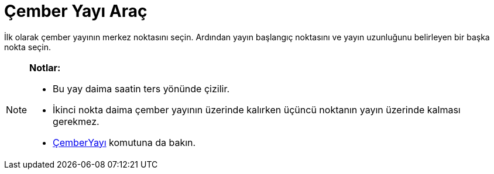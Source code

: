 = Çember Yayı Araç
ifdef::env-github[:imagesdir: /tr/modules/ROOT/assets/images]

İlk olarak çember yayının merkez noktasını seçin. Ardından yayın başlangıç noktasını ve yayın uzunluğunu belirleyen bir
başka nokta seçin.

[NOTE]
====

*Notlar:*

* Bu yay daima saatin ters yönünde çizilir.
* İkinci nokta daima çember yayının üzerinde kalırken üçüncü noktanın yayın üzerinde kalması gerekmez.
* xref:/commands/ÇemberYayı.adoc[ÇemberYayı] komutuna da bakın.

====
